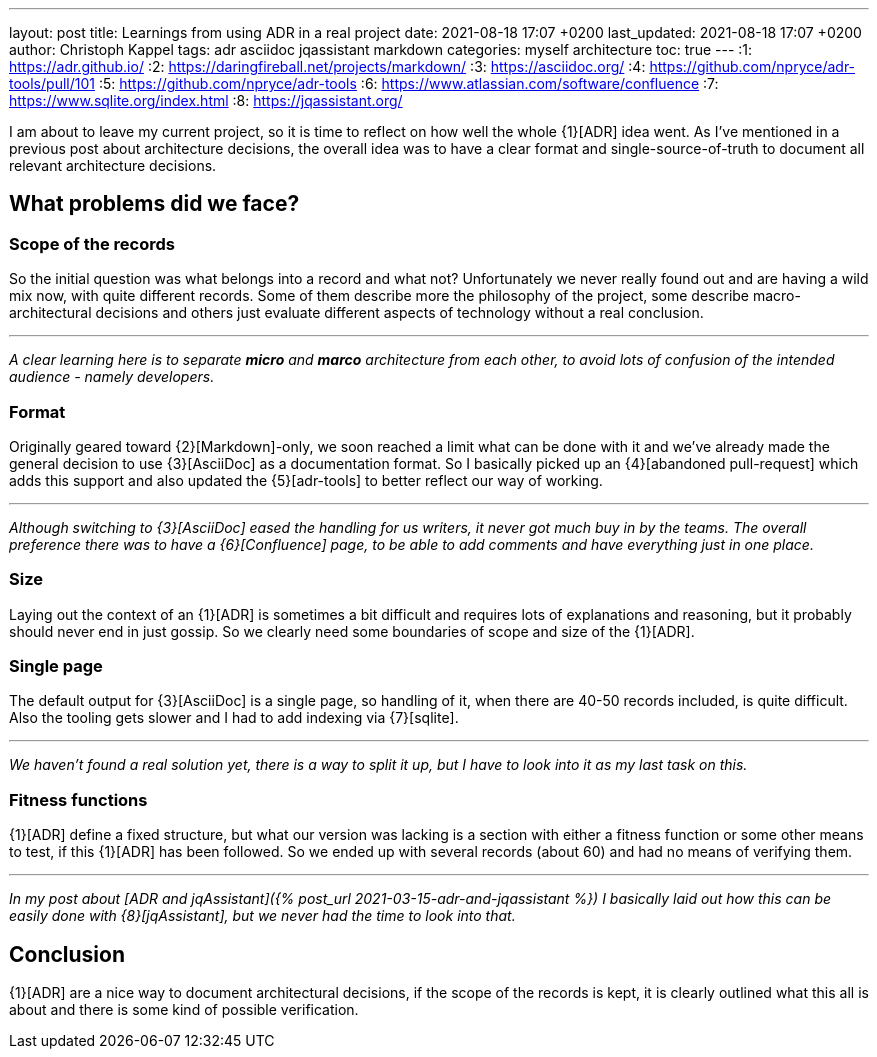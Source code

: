 ---
layout: post
title: Learnings from using ADR in a real project
date: 2021-08-18 17:07 +0200
last_updated: 2021-08-18 17:07 +0200
author: Christoph Kappel
tags: adr asciidoc jqassistant markdown
categories: myself architecture
toc: true
---
:1: https://adr.github.io/
:2: https://daringfireball.net/projects/markdown/
:3: https://asciidoc.org/
:4: https://github.com/npryce/adr-tools/pull/101
:5: https://github.com/npryce/adr-tools
:6: https://www.atlassian.com/software/confluence
:7: https://www.sqlite.org/index.html
:8: https://jqassistant.org/

I am about to leave my current project, so it is time to reflect on how well the whole {1}[ADR]
idea went.
As I've mentioned in a previous post about architecture decisions, the overall idea was to have
a clear format and single-source-of-truth to document all relevant architecture decisions.

== What problems did we face?

=== Scope of the records

So the initial question was what belongs into a record and what not?
Unfortunately we never really found out and are having a wild mix now, with quite different records.
Some of them describe more the philosophy of the project, some describe macro-architectural
decisions and others just evaluate different aspects of technology without a real conclusion.

***

_A clear learning here is to separate **micro** and **marco** architecture from each other, to avoid
lots of confusion of the intended audience - namely developers._

=== Format

Originally geared toward {2}[Markdown]-only, we soon reached a limit what can be done with it and
we've already made the general decision to use {3}[AsciiDoc] as a documentation format.
So I basically picked up an {4}[abandoned pull-request] which adds this support and also updated
the {5}[adr-tools] to better reflect our way of working.

***

_Although switching to {3}[AsciiDoc] eased the handling for us writers, it never got much buy in by
the teams.
The overall preference there was to have a {6}[Confluence] page, to be able to add comments and
have everything just in one place._

=== Size

Laying out the context of an {1}[ADR] is sometimes a bit difficult and requires lots of
explanations and reasoning, but it probably should never end in just gossip.
So we clearly need some boundaries of scope and size of the {1}[ADR].

=== Single page

The default output for {3}[AsciiDoc] is a single page, so handling of it, when there are 40-50
records included, is quite difficult.
Also the tooling gets slower and I had to add indexing via {7}[sqlite].

***

_We haven't found a real solution yet, there is a way to split it up, but I have to look into it
as my last task on this._

=== Fitness functions

{1}[ADR] define a fixed structure, but what our version was lacking is a section with either a
fitness function or some other means to test, if this {1}[ADR] has been followed.
So we ended up with several records (about 60) and had no means of verifying them.

***

_In my post about [ADR and jqAssistant]({% post_url 2021-03-15-adr-and-jqassistant %}) I basically
laid out how this can be easily done with {8}[jqAssistant], but we never had the time to look into
that._

== Conclusion

{1}[ADR] are a nice way to document architectural decisions, if the scope of the records is kept,
it is clearly outlined what this all is about and there is some kind of possible verification.